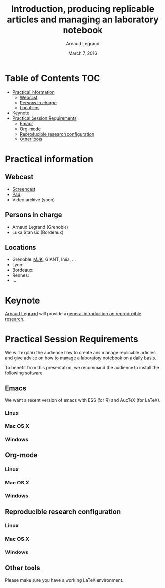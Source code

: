 #+TITLE:     Introduction, producing replicable articles and managing an laboratory notebook
#+AUTHOR:    Arnaud Legrand
#+DATE: March 7, 2016
#+STARTUP: overview indent

* Table of Contents                                                     :TOC:
 - [[#practical-information][Practical information]]
     - [[#webcast][Webcast]]
     - [[#persons-in-charge][Persons in charge]]
     - [[#locations][Locations]]
 - [[#keynote][Keynote]]
 - [[#practical-session-requirements][Practical Session Requirements]]
     - [[#emacs][Emacs]]
     - [[#org-mode][Org-mode]]
     - [[#reproducible-research-configuration][Reproducible research configuration]]
     - [[#other-tools][Other tools]]

* Practical information
** Webcast
   - [[https://mi2s.imag.fr/pm/direct][Screencast]] 
   - [[https://pad.inria.fr/p/9mSyf4BhzZ9soDE9][Pad]]
   - Video archive (soon)
** Persons in charge
   - Arnaud Legrand (Grenoble)
   - Luka Stanisic (Bordeaux)
** Locations
   - Grenoble: [[https://www.google.com/maps/d/u/0/viewer?mid=zYJixSyqUx3w.kZRnKm__28GY&hl=fr][MJK]], GIANT, Inria, ...
   - Lyon: 
   - Bordeaux:
   - Rennes:
   - ...
* Keynote
  [[https://team.inria.fr/polaris/members/arnaud-legrand/][Arnaud Legrand]] will provide a [[https://github.com/alegrand/SMPE/raw/master/lectures/talk_16_02_03_Grenoble_G5K.pdf][general introduction on reproducible
  research]].
* Practical Session Requirements
  We will explain the audience how to create and manage replicable
  articles and give advice on how to manage a laboratory notebook on a
  daily basis.

  To benefit from this presentation, we recommand the audience to
  install the following software
** Emacs
   We want a recent version of emacs with ESS (for R) and AucTeX (for
   LaTeX).
*** Linux
*** Mac OS X
*** Windows
** Org-mode
*** Linux
*** Mac OS X
*** Windows
** Reproducible research configuration
*** Linux
*** Mac OS X
*** Windows
** Other tools
   Please make sure you have a working LaTeX environment.
